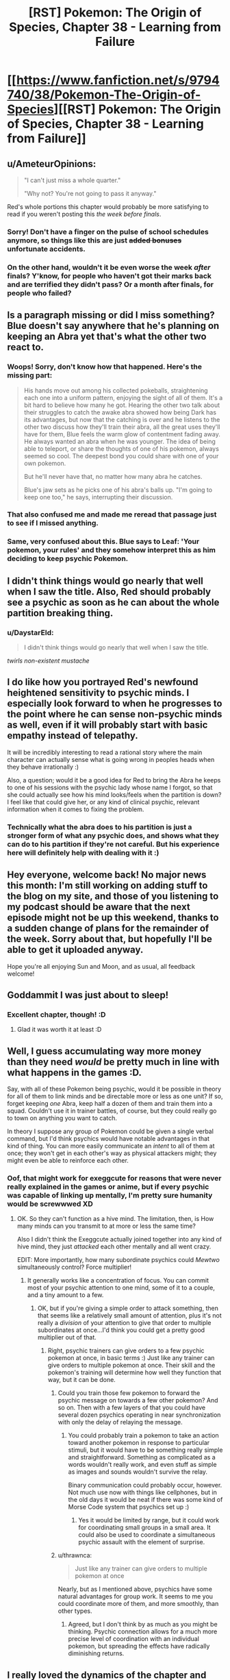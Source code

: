 #+TITLE: [RST] Pokemon: The Origin of Species, Chapter 38 - Learning from Failure

* [[https://www.fanfiction.net/s/9794740/38/Pokemon-The-Origin-of-Species][[RST] Pokemon: The Origin of Species, Chapter 38 - Learning from Failure]]
:PROPERTIES:
:Author: DaystarEld
:Score: 61
:DateUnix: 1480593891.0
:DateShort: 2016-Dec-01
:END:

** u/AmeteurOpinions:
#+begin_quote
  "I can't just miss a whole quarter."

  "Why not? You're not going to pass it anyway."
#+end_quote

Red's whole portions this chapter would probably be more satisfying to read if you weren't posting this /the week before finals/.
:PROPERTIES:
:Author: AmeteurOpinions
:Score: 22
:DateUnix: 1480626083.0
:DateShort: 2016-Dec-02
:END:

*** Sorry! Don't have a finger on the pulse of school schedules anymore, so things like this are just +added bonuses+ unfortunate accidents.
:PROPERTIES:
:Author: DaystarEld
:Score: 15
:DateUnix: 1480644989.0
:DateShort: 2016-Dec-02
:END:


*** On the other hand, wouldn't it be even worse the week /after/ finals? Y'know, for people who haven't got their marks back and are terrified they didn't pass? Or a month after finals, for people who failed?
:PROPERTIES:
:Author: UltraRedSpectrum
:Score: 7
:DateUnix: 1480642719.0
:DateShort: 2016-Dec-02
:END:


** Is a paragraph missing or did I miss something? Blue doesn't say anywhere that he's planning on keeping an Abra yet that's what the other two react to.
:PROPERTIES:
:Author: CarVac
:Score: 23
:DateUnix: 1480596132.0
:DateShort: 2016-Dec-01
:END:

*** Woops! Sorry, don't know how that happened. Here's the missing part:

#+begin_quote
  His hands move out among his collected pokeballs, straightening each one into a uniform pattern, enjoying the sight of all of them. It's a bit hard to believe how many he got. Hearing the other two talk about their struggles to catch the awake abra showed how being Dark has its advantages, but now that the catching is over and he listens to the other two discuss how they'll train their abra, all the great uses they'll have for them, Blue feels the warm glow of contentment fading away. He always wanted an abra when he was younger. The idea of being able to teleport, or share the thoughts of one of his pokemon, always seemed so cool. The deepest bond you could share with one of your own pokemon.

  But he'll never have that, no matter how many abra he catches.

  Blue's jaw sets as he picks one of his abra's balls up. "I'm going to keep one too," he says, interrupting their discussion.
#+end_quote
:PROPERTIES:
:Author: DaystarEld
:Score: 9
:DateUnix: 1480616086.0
:DateShort: 2016-Dec-01
:END:


*** That also confused me and made me reread that passage just to see if I missed anything.
:PROPERTIES:
:Author: gommm
:Score: 7
:DateUnix: 1480600640.0
:DateShort: 2016-Dec-01
:END:


*** Same, very confused about this. Blue says to Leaf: 'Your pokemon, your rules' and they somehow interpret this as him deciding to keep psychic Pokemon.
:PROPERTIES:
:Author: KnickersInAKnit
:Score: 3
:DateUnix: 1480610960.0
:DateShort: 2016-Dec-01
:END:


** I didn't think things would go nearly that well when I saw the title. Also, Red should probably see a psychic as soon as he can about the whole partition breaking thing.
:PROPERTIES:
:Author: SometimesATroll
:Score: 12
:DateUnix: 1480599034.0
:DateShort: 2016-Dec-01
:END:

*** u/DaystarEld:
#+begin_quote
  I didn't think things would go nearly that well when I saw the title.
#+end_quote

/twirls non-existent mustache/
:PROPERTIES:
:Author: DaystarEld
:Score: 16
:DateUnix: 1480617371.0
:DateShort: 2016-Dec-01
:END:


** I do like how you portrayed Red's newfound heightened sensitivity to psychic minds. I especially look forward to when he progresses to the point where he can sense non-psychic minds as well, even if it will probably start with basic empathy instead of telepathy.

It will be incredibly interesting to read a rational story where the main character can actually sense what is going wrong in peoples heads when they behave irrationally :)

Also, a question; would it be a good idea for Red to bring the Abra he keeps to one of his sessions with the psychic lady whose name I forgot, so that she could actually see how his mind looks/feels when the partition is down? I feel like that could give her, or any kind of clinical psychic, relevant information when it comes to fixing the problem.
:PROPERTIES:
:Score: 11
:DateUnix: 1480610841.0
:DateShort: 2016-Dec-01
:END:

*** Technically what the abra does to his partition is just a stronger form of what any psychic does, and shows what they can do to his partition if they're not careful. But his experience here will definitely help with dealing with it :)
:PROPERTIES:
:Author: DaystarEld
:Score: 6
:DateUnix: 1480616277.0
:DateShort: 2016-Dec-01
:END:


** Hey everyone, welcome back! No major news this month: I'm still working on adding stuff to the blog on my site, and those of you listening to my podcast should be aware that the next episode might not be up this weekend, thanks to a sudden change of plans for the remainder of the week. Sorry about that, but hopefully I'll be able to get it uploaded anyway.

Hope you're all enjoying Sun and Moon, and as usual, all feedback welcome!
:PROPERTIES:
:Author: DaystarEld
:Score: 9
:DateUnix: 1480594094.0
:DateShort: 2016-Dec-01
:END:


** Goddammit I was just about to sleep!
:PROPERTIES:
:Author: Cariyaga
:Score: 8
:DateUnix: 1480596858.0
:DateShort: 2016-Dec-01
:END:

*** Excellent chapter, though! :D
:PROPERTIES:
:Author: Cariyaga
:Score: 5
:DateUnix: 1480598063.0
:DateShort: 2016-Dec-01
:END:

**** Glad it was worth it at least :D
:PROPERTIES:
:Author: DaystarEld
:Score: 5
:DateUnix: 1480616163.0
:DateShort: 2016-Dec-01
:END:


** Well, I guess accumulating way more money than they need /would/ be pretty much in line with what happens in the games :D.

Say, with all of these Pokemon being psychic, would it be possible in theory for all of them to link minds and be directable more or less as one unit? If so, forget keeping /one/ Abra, keep half a dozen of them and train them into a squad. Couldn't use it in trainer battles, of course, but they could really go to town on anything you want to catch.

In theory I suppose any group of Pokemon could be given a single verbal command, but I'd think psychics would have notable advantages in that kind of thing. You can more easily communicate an /intent/ to all of them at once; they won't get in each other's way as physical attackers might; they might even be able to reinforce each other.
:PROPERTIES:
:Author: thrawnca
:Score: 9
:DateUnix: 1480643572.0
:DateShort: 2016-Dec-02
:END:

*** Oof, that might work for exeggcute for reasons that were never really explained in the games or anime, but if every psychic was capable of linking up mentally, I'm pretty sure humanity would be screwwwed XD
:PROPERTIES:
:Author: DaystarEld
:Score: 8
:DateUnix: 1480644901.0
:DateShort: 2016-Dec-02
:END:

**** OK. So they can't function as a hive mind. The limitation, then, is How many minds can you transmit to at more or less the same time?

Also I didn't think the Exeggcute actually joined together into any kind of hive mind, they just /attacked/ each other mentally and all went crazy.

EDIT: More importantly, how many subordinate psychics could /Mewtwo/ simultaneously control? Force multiplier!
:PROPERTIES:
:Author: thrawnca
:Score: 3
:DateUnix: 1480645911.0
:DateShort: 2016-Dec-02
:END:

***** It generally works like a concentration of focus. You can commit most of your psychic attention to one mind, some of it to a couple, and a tiny amount to a few.
:PROPERTIES:
:Author: DaystarEld
:Score: 2
:DateUnix: 1480646157.0
:DateShort: 2016-Dec-02
:END:

****** OK, but if you're giving a simple order to attack something, then that seems like a relatively small amount of attention, plus it's not really a /division/ of your attention to give that order to multiple subordinates at once...I'd think you could get a pretty good multiplier out of that.
:PROPERTIES:
:Author: thrawnca
:Score: 1
:DateUnix: 1480646460.0
:DateShort: 2016-Dec-02
:END:

******* Right, psychic trainers can give orders to a few psychic pokemon at once, in basic terms :) Just like any trainer can give orders to multiple pokemon at once. Their skill and the pokemon's training will determine how well they function that way, but it can be done.
:PROPERTIES:
:Author: DaystarEld
:Score: 2
:DateUnix: 1480646978.0
:DateShort: 2016-Dec-02
:END:

******** Could you train those few pokemon to forward the psychic message on towards a few other pokemon? And so on. Then with a few layers of that you could have several dozen psychics operating in near synchronization with only the delay of relaying the message.
:PROPERTIES:
:Author: Radix2309
:Score: 2
:DateUnix: 1480748200.0
:DateShort: 2016-Dec-03
:END:

********* You could probably train a pokemon to take an action toward another pokemon in response to particular stimuli, but it would have to be something really simple and straightforward. Something as complicated as a words wouldn't really work, and even stuff as simple as images and sounds wouldn't survive the relay.

Binary communication could probably occur, however. Not much use now with things like cellphones, but in the old days it would be neat if there was some kind of Morse Code system that psychics set up :)
:PROPERTIES:
:Author: DaystarEld
:Score: 3
:DateUnix: 1480750645.0
:DateShort: 2016-Dec-03
:END:

********** Yes it would be limited by range, but it could work for coordinating small groups in a small area. It could also be used to coordinate a simultaneous psychic assault with the element of surprise.
:PROPERTIES:
:Author: Radix2309
:Score: 1
:DateUnix: 1480790882.0
:DateShort: 2016-Dec-03
:END:


******** u/thrawnca:
#+begin_quote
  Just like any trainer can give orders to multiple pokemon at once
#+end_quote

Nearly, but as I mentioned above, psychics have some natural advantages for group work. It seems to me you could coordinate more of them, and more smoothly, than other types.
:PROPERTIES:
:Author: thrawnca
:Score: 1
:DateUnix: 1480647161.0
:DateShort: 2016-Dec-02
:END:

********* Agreed, but I don't think by as much as you might be thinking. Psychic connection allows for a much more precise level of coordination with an individual pokemon, but spreading the effects have radically diminishing returns.
:PROPERTIES:
:Author: DaystarEld
:Score: 2
:DateUnix: 1480647352.0
:DateShort: 2016-Dec-02
:END:


** I really loved the dynamics of the chapter and different approaches of the characters. This is slowly becoming my favorite story ever and you have long +suppressed+ surpassed Eliezer Yudkowsky (no offence to him) in teaching your readers the rationality techniques.

/thinking about [[http://lesswrong.com/lw/hpp/rationality_witticisms_suitable_for_tshirts_or/9639][WWRVD]] t-shirts/
:PROPERTIES:
:Author: ShareDVI
:Score: 7
:DateUnix: 1480631721.0
:DateShort: 2016-Dec-02
:END:

*** D'aw shucks, thanks! In my view HPMOR does a better job with a lot of the concepts, but hopefully I've branched out enough to contribute my own share to the sanity-waterline-raising effort :)

And I've been thinking "What Would Andrew Wiggin Do?" since I was in middle school, if I could inspire anyone else to have a similar thought about one of my characters, that would be both humbling and awesome ^ _^
:PROPERTIES:
:Author: DaystarEld
:Score: 4
:DateUnix: 1480645415.0
:DateShort: 2016-Dec-02
:END:

**** I feel like your story does a better job working in the explained concepts more organically. I think it's a result of the multiple protagonists and how you allow others to also have a ton of wisdom to share.
:PROPERTIES:
:Score: 2
:DateUnix: 1481109165.0
:DateShort: 2016-Dec-07
:END:


*** [deleted]
:PROPERTIES:
:Score: 4
:DateUnix: 1480643565.0
:DateShort: 2016-Dec-02
:END:

**** I really need to watch MM...
:PROPERTIES:
:Author: DaystarEld
:Score: 3
:DateUnix: 1480647074.0
:DateShort: 2016-Dec-02
:END:

***** Hm... actually. I wonder if it'd be worth arranging for watching rationality-adjacent series with the [[/r/rational][r/rational]] discord.
:PROPERTIES:
:Author: Cariyaga
:Score: 3
:DateUnix: 1480670459.0
:DateShort: 2016-Dec-02
:END:

****** Yes please!
:PROPERTIES:
:Author: munchkiner
:Score: 2
:DateUnix: 1480686814.0
:DateShort: 2016-Dec-02
:END:


**** I'm confused: who mentioned Homura?
:PROPERTIES:
:Author: rhaps0dy4
:Score: 1
:DateUnix: 1481209722.0
:DateShort: 2016-Dec-08
:END:


*** u/scruiser:
#+begin_quote
  suppressed
#+end_quote

Did you mean surpassed? Freudian slip?
:PROPERTIES:
:Author: scruiser
:Score: 2
:DateUnix: 1480633502.0
:DateShort: 2016-Dec-02
:END:

**** The jig is up! My suppression of EY is what has kept his powers from overwhelming us all! Now we're doooooomed! (saaaaaved?)
:PROPERTIES:
:Author: DaystarEld
:Score: 5
:DateUnix: 1480645218.0
:DateShort: 2016-Dec-02
:END:


**** yep, that's the word, fixed
:PROPERTIES:
:Author: ShareDVI
:Score: 1
:DateUnix: 1480639665.0
:DateShort: 2016-Dec-02
:END:


** Well, this was a great chapter. No criticism really. Just a great chapter.
:PROPERTIES:
:Author: jldew
:Score: 4
:DateUnix: 1480626340.0
:DateShort: 2016-Dec-02
:END:

*** Thanks :D
:PROPERTIES:
:Author: DaystarEld
:Score: 1
:DateUnix: 1480645015.0
:DateShort: 2016-Dec-02
:END:


** Just discovered your series last night and I'm completely blown away by the concept and quality. Realism, consistency, and the scientific method in the Pokemon world?

Sign me the /fuck/ up.

How often do you usually upload chapters - around every 2 months or so? I couldn't see the submission dates on each individual chapter.

--------------

A few general thoughts, questions and critiques:

1. I'm a little surprised and intrigued by your decision to make all Pokemon only as intelligent as a typical animal. Making Alakazam, the creature that /"has a thorough memory of everything that has occurred in the world"/ and whose brain /"can outperform a super-computer"/ able to... "solve puzzles with the capability of a three-year-old" just seems insulting! There are already non-fantastical animals in real life, like apes, dolphins, some corvids, and arguably octopuses as well that can outperform ten-year-olds in complex tasks. Keeping pokemon a little more intelligent would, in my opinion, only make the moral implications of using these creatures as tools and storing them in stasis even more interesting in a fleshed-out world like yours.

2. My biggest petty gripe is with the occasional non-subtle real-world references, especially to characters or people that are still living. Nothing takes me faster out of my suspension of disbelief in a fictional world than seeing "Professor Dawkins" or "Renekton". The entire Bill and the AI sideplot was unique, but not really my cup of tea when I'd like to learn more about this fictional world and its characters rather than contemporary issues that seem sort of wedged into the plot.

3. Do you, the writer, dislike bug pokemon (or real-life insects), or is it only a characteristic of Red? I ask because there seem to be many hints here.

   - Wild Scyther killed Red's father and all his pokemon
   - Red is unnerved by his spinarak beyond the Night Shade incident
   - The "Insect Plate" in the Arceus cartoon is one of the evil forces, despite insects generally being depicted as courageous superheroes in Japanese culture
   - Red refuses to use a captured Beedrill
   - Red seems to have a general aversion to bug-like pokemon or creatures with chitinous bodies
   - Red blames the "stupid insects" Paras for killing his Rattata, but no similar insult was directed towards the Pikachu that fried his Noctowl

4. Are Blue, Red, and Leaf in some way meant to evoke Peter, Ender, and Valentine?

That's all I have off the top of my head but I'd love to discuss the series more if you're not busy with real life issues or writing.
:PROPERTIES:
:Author: Equeon
:Score: 3
:DateUnix: 1482202972.0
:DateShort: 2016-Dec-20
:END:

*** Hey there, thanks for commenting! Glad you've enjoyed it so much. I post once a month, at the start of each month.

#+begin_quote
  I'm a little surprised and intrigued by your decision to make all Pokemon only as intelligent as a typical animal. Making Alakazam, the creature that "has a thorough memory of everything that has occurred in the world" and whose brain "can outperform a super-computer" able to... "solve puzzles with the capability of a three-year-old" just seems insulting! There are already non-fantastical animals in real life, like apes, dolphins, some corvids, and arguably octopuses as well that can outperform ten-year-olds in complex tasks. Keeping pokemon a little more intelligent would, in my opinion, only make the moral implications of using these creatures as tools and storing them in stasis even more interesting in a fleshed-out world like yours.
#+end_quote

The pokedex is full of crazy and ridiculously impossible stuff, so I pretty much chuck a lot of it out the window. If Alakazam were as smart as they're said to be, I think the pokemon world would look very different.

But as for why the 3 years old comparison... that's actually as smart as chimps are, in terms of complex tasks and problem solving. I'm not sure what you mean by animals outperforming 10-year-olds... do you have any research papers you can point me to?

#+begin_quote
  My biggest petty gripe is with the occasional non-subtle real-world references, especially to characters or people that are still living. Nothing takes me faster out of my suspension of disbelief in a fictional world than seeing "Professor Dawkins" or "Renekton". The entire Bill and the AI sideplot was unique, but not really my cup of tea when I'd like to learn more about this fictional world and its characters rather than contemporary issues that seem sort of wedged into the plot.
#+end_quote

References like Renekton mostly just come from me being /really/ bad at coming up with names in my stories, so I do apologize for that, but as for the references to the real world, a lot of it has to do with the idea of teaching "real world science." If I want to reference research done by someone, I don't want to make up some scientist who did the Skinner Box experiments: I'd rather just have Skinner exist in the pokemon world and do them. I get that this can be immersion-breaking for people who live in our present time and react to seeing modern day, living people referenced in a fanfiction, but in the future, when people like Dawkins and others are dead, there's really no reason to distinguish between real-world scientists who are referenced.

#+begin_quote
  Do you, the writer, dislike bug pokemon (or real-life insects), or is it only a characteristic of Red? I ask because there seem to be many hints here.
#+end_quote

It's a characteristic of Red :) I'm pretty neutral on insects, but I liked the idea of Red (being a psychic) to actually be afraid of Bugs even before he found out he was Psychic. I didn't really consider the idea that in Japanese culture insects are considered brave heroes though, so thanks for pointing that out: I may go back and swap that Plate. But in general a lot of Bug pokemon tend to be very sinister looking, so I figured it worked that way.

#+begin_quote
  Are Blue, Red, and Leaf in some way meant to evoke Peter, Ender, and Valentine?
#+end_quote

I was heavily influenced by the Ender saga ever since I read it at the age of 14ish, so I wouldn't be surprised at all if there was some subtle or subconscious connection.

I'm always happy to chat about the story, though responses might sometimes be slow if I've got other stuff going on. I normally don't plug my patreon, but since you're new to the story I thought I'd mention that the $5 reward is a monthly skype chat, so if you do decide to contribute that's one of the best ways to regularly discuss any thoughts on the story you might have.

And finally if you don't mind my asking, how did you come across the story? Are you a regular on [[/r/rational]], or did you find it through fanfiction?

In any case, thanks for reading, and looking forward to more questions/feedback for future chapters!
:PROPERTIES:
:Author: DaystarEld
:Score: 2
:DateUnix: 1482215216.0
:DateShort: 2016-Dec-20
:END:

**** u/Equeon:
#+begin_quote
  The pokedex is full of crazy and ridiculously impossible stuff, so I pretty much chuck a lot of it out the window.
#+end_quote

That's fair enough, and it is your world, after all. Stuff like Slugma being 18,000 degrees F, multiple pokemon running faster than the speed of sound, Alakazam having an IQ of 5,000 - these are just ridiculous and prime sources for the "Pokedex entries are written by children" meme.

If it were up to me, I'd probably have the baseline wild Pokemon intelligence be around the level of a border collie, less so for first or second evolutionary stages, but their intellect could increase greatly with training. Special attackers in general would be a little more intelligent across the board, and psychic pokemon would have the highest average intelligence of all.

The way I look at it, in most Pokemon games the wild creatures cap out around level 55, yet the actual cap is level 100. Even a fully evolved creature caught on the Victory Road is just at 50% of its ultimate potential. Many pokemon undergo huge physical changes over their "evolutionary" development and even afterwards as they "level up", and I see no reason why increased mental prowess can't accompany these processes. An average fully-trained pokemon might be at the level of a typical ten-year-old child, similar to the anime - able to understand human speech, possess a typical range of complex emotions and perform a variety of different strategies - but basic algebra would probably be beyond all the non-psychic types.

In my headcanon, many of the ethical issues surrounding Pokemon also stem from this quality. Sure, a wild Fearow may seem like a normal game animal to be hunted and eaten, but if almost every Pokemon has the /potential/ to become far more intelligent, shouldn't eating Pokemon be outlawed entirely?

Do Pokemon have a right to be trained, and thus become smarter and stronger? Should deliberately keeping your companion "underleveled" by coddling it (I just want a pond full of beautiful Magikarp - I don't want to be responsible for multiple Gyarados! / A Liepard is big enough to harm me if it wanted! I'll keep my Purrloin just the way it is) be considered morally wrong, as it stunts the creature's capacity to develop?

--------------

#+begin_quote
  I'm not sure what you mean by animals outperforming 10-year-olds comes from... do you have any research papers you can point me to?
#+end_quote

I think overall, a ten-year-old human is objectively more intelligent than any of the animals I mentioned. In addition, it's very difficult to get a true metric of comparison to humans by age. Still, there are several papers with points like "this animal mastered a concept that most 8-year-olds struggle with", though they may not be of sufficient scope or sample size to convince you. Here are the best examples I could find, if not all direct comparisons to humans, than of situations where the animals demonstrated capability beyond what was expected.

- [[http://link.springer.com/article/10.1007/s10071-006-0052-5][Crows outperform chimps in causal learning test]]

- [[http://rstb.royalsocietypublishing.org/content/362/1480/587.short][Dolphins and social intelligence]]

- [[http://psycnet.apa.org/journals/xan/15/2/124/][Dolphins able to adapt to visual learning despite primarily being auditory learners (paywall)]]

- [[http://www.sciencedirect.com/science/article/pii/S0960982208009664][Learning and Behavioral flexibility in octopuses]]

- [[https://www.researchgate.net/publication/226684958_Tool-use_and_instrumental_learning_in_the_Eurasian_jay_Garrulus_glandarius][Eurasian jays perform at a seven-year-old's capacity in two of three different tests]]

- [[http://www.pnas.org/content/106/25/10370.short][Birds that do not use tools in the wild are able to spontaneously create tools to their advantage]]

- [[https://www.cambridge.org/core/journals/behavioral-and-brain-sciences/article/div-classtitledoes-the-chimpanzee-have-a-theory-of-minddiv/1E96B02CD9850016B7C93BC6D2FEF1D0][Chimpanzees may possess a theory of mind - which most children do not develop until age 4 or 5 (paywall)]]

--------------

#+begin_quote
  If I want to reference research done by someone, I don't want to make up some scientist who did the Skinner Box experiments: I'd rather just have Skinner exist in the pokemon world and do them.
#+end_quote

Fair enough. It's definitely less obtrusive for me if I just imagine the Pokemon world as an alternative to our own, that still has many of the same scientists and discoveries, rather than something completely separate. I really like what you do with the more modern quotes, as you tend to attribute these to unnamed or entirely original characters even if the quotes are recognizable. So you could have something like:

/"Arceus exists, if only in the form of a meme with high survival value, or infective power, in the environment provided by human culture."/

- Professor Gingko

--------------

#+begin_quote
  I liked the idea of Red (being a psychic) to actually be afraid of Bugs even before he found out he was Psychic.
#+end_quote

D'oh! I should have made this connection. I figured it mostly stemmed from the whole Scyther incident but overlooked this whole aspect.

--------------

#+begin_quote
  how did you come across the story? Are you a regular on [[/r/rational]], or did you find it through fanfiction?
#+end_quote

I was reading a comment thread on [[/r/pokemon]] where someone mentioned how there's so much of the Pokemon universe that Game Freak hasn't really shown in the games - politics, day-to-day life, dealing with non-legendary pokemon as threats, etc. Someone recommended your fanfiction, quoting your introductory paragraph to the series, and I was hooked.
:PROPERTIES:
:Author: Equeon
:Score: 2
:DateUnix: 1482256938.0
:DateShort: 2016-Dec-20
:END:

***** u/DaystarEld:
#+begin_quote
  If it were up to me, I'd probably have the baseline wild Pokemon intelligence be around the level of a border collie
#+end_quote

This is actually about what I imagine, yeah :) Most pokemon are about as smart as smart dogs, to be capable of being trained they way they are.

The question of pokemon intelligence if it approaches sapience is definitely an interesting one, especially since in the anime it absolutely does show pokemon to be fully sapient and even capable of communicating with humans. The ethical ramifications of pokemon training is the least of it, honestly: with that level of intellect, the idea that humans were able to survive and flourish at all is honestly rather hard to believe. But I'd definitely be interested in reading a fanfic that goes into all those questions... I'm just not particularly interested in writing it, since it would massively derail the story toward addressing those questions, rather than the ones I'm more interested in.

Overall the reason I decided to base it on the games rather than the anime is because that level of intelligence just seems more realistic given the pokemon world as we know it. It also allows for exploring issues of animal wellbeing more akin to our world, where animals aren't sapient.

#+begin_quote
  I think overall, a ten-year-old human is objectively more intelligent than any of the animals I mentioned. In addition, it's very difficult to get a true metric of comparison to humans by age. Still, there are several papers with points like "this animal mastered a concept that most 8-year-olds struggle with", though they may not be of sufficient scope or sample size to convince you. Here are the best examples I could find, if not all direct comparisons to humans, than of situations where the animals demonstrated capability beyond what was expected.
#+end_quote

Oh, yes, in very specialized circumstances and particular aspects of problem solving, many animals exceed children's capabilities. Similarly, pokemon are able to remember and interpret battle commands to a far better degree than human children can, and many possess unique intelligence properties that far exceed children's. But as an overall metric of "general intelligence," not just logical thinking but also learning capability and broad problem solving. What makes human intelligence so unique is the ability to learn a wide range of techniques and applications of intelligence, from visual-spacial to pattern recognition to mathematic to memorization. Some animals are much better than kids, or even adults, at one or two of those things, but in general I think the smartest pokemon wouldn't go much further than the smartest animal in general intelligence.

I should probably edit the story to clarify that point a bit better and be more precise with it though, instead of just a single line about Alakazam and 3 year olds :) Thanks for the feedback!
:PROPERTIES:
:Author: DaystarEld
:Score: 2
:DateUnix: 1482271239.0
:DateShort: 2016-Dec-21
:END:


**** New commenter here!

#+begin_quote
  References like Renekton mostly just come from me being really bad at coming up with names in my stories
#+end_quote

There's something I wanted to mention when I was reading the thread for the first chapter, where you mentioned having limited ideas for character surnames. The author of another Pokémon fanfic I follow (Olivine Romance by Snowden; not /that/ Snowden), when in need of a surname for a canon character, typically uses the Japanese name of said character. E.g., Jasmine Mikan, Misty Kasumi, etc. Thought it was worth mentioning, at least.

Also, looong after the fact now, but you mentioned on that same thread how Bulbasaur was your favourite Kanto starter? Same! Personally, I always interpreted Bulbasaur as the most 'canonical' choice for Red out of the three, not only because of the Pokémon Adventures manga, but because it's the starter Red has in much of the early promotional artwork for Red and Green.
:PROPERTIES:
:Author: TheTrickFantasic
:Score: 1
:DateUnix: 1494736119.0
:DateShort: 2017-May-14
:END:

***** Hey there, welcome!

#+begin_quote
  when in need of a surname for a canon character, typically uses the Japanese name of said character. E.g., Jasmine Mikan, Misty Kasumi, etc.
#+end_quote

Yeah, I use that trick a few times, like for Bill and Giovanni :)

#+begin_quote
  Also, looong after the fact now, but you mentioned on that same thread how Bulbasaur was your favourite Kanto starter? Same! Personally, I always interpreted Bulbasaur as the most 'canonical' choice for Red out of the three, not only because of the Pokémon Adventures manga, but because it's the starter Red has in much of the early promotional artwork for Red and Green.
#+end_quote

I've always been a fan of Grass types and personally think Bulbasaur is the cutest of the three starters :) But since I started playing the games when Red and Blue hit the USA, the game canon for me has always been that Red starts with Charmander (since that's the mascot starter for Red) while Blue the rival obviously chooses Squirtle to counter him. I broke what I considered canon because I was disappointed by the lack of Green version and I wasn't going to let that stop me from getting a badass plant dinosaur, but I really should read the Adventures manga one of these days!
:PROPERTIES:
:Author: DaystarEld
:Score: 1
:DateUnix: 1495052339.0
:DateShort: 2017-May-18
:END:

****** Maybe I should have said that Bulbasaur has /become/ my favourite; pretty sure when I first played the games I choose Charmander like most people xD

I loved the Red & Blue, and Yellow Sagas of the Adventures manga, but haven't read further than that. Lots of the ideas were really fun, like different breeds of Arbok having unique traits (e.g. healing factors) and "psychics"(?) able to heal and understand Pokemon via touch. Not much in the way of explanations, though.... I could probably go on about every cool thing that happened in those parts of the manga, but maybe here isn't the time and place.

#+begin_quote
  plant dinosaur
#+end_quote

Paleontologically speaking, I favour the description of Bulbasaur as a dicynodont -- warm-blooded reptile-like animal related to the ancestors of mammals. But there is a lot of room for interpretation there.
:PROPERTIES:
:Author: TheTrickFantasic
:Score: 1
:DateUnix: 1495336526.0
:DateShort: 2017-May-21
:END:

******* u/DaystarEld:
#+begin_quote
  Paleontologically speaking, I favour the description of Bulbasaur as a dicynodont -- warm-blooded reptile-like animal related to the ancestors of mammals. But I there is a lot of room for interpretation there.
#+end_quote

Makes sense. I always saw bulbasaur as more of a frog, or just some amphibian/lizard, with a plant growing in its back, the higher evolutions, certainly.
:PROPERTIES:
:Author: DaystarEld
:Score: 1
:DateUnix: 1495340882.0
:DateShort: 2017-May-21
:END:


** Typo thread!
:PROPERTIES:
:Author: DaystarEld
:Score: 2
:DateUnix: 1480594563.0
:DateShort: 2016-Dec-01
:END:

*** Incase should be in case.
:PROPERTIES:
:Author: CarVac
:Score: 2
:DateUnix: 1480595530.0
:DateShort: 2016-Dec-01
:END:

**** Fixed! One day I'll stop making that typo. One day...
:PROPERTIES:
:Author: DaystarEld
:Score: 2
:DateUnix: 1480616776.0
:DateShort: 2016-Dec-01
:END:

***** Suggestion: Set up a Word (or whatever) macro
:PROPERTIES:
:Author: ShareDVI
:Score: 3
:DateUnix: 1480631582.0
:DateShort: 2016-Dec-02
:END:

****** Good suggestion! I write in google docs, though, so not sure if it supports it. Either way I wouldn't learn then! :)
:PROPERTIES:
:Author: DaystarEld
:Score: 1
:DateUnix: 1480645091.0
:DateShort: 2016-Dec-02
:END:

******* What about a Greasemonkey (or similar) script that highlights the error?
:PROPERTIES:
:Author: thrawnca
:Score: 1
:DateUnix: 1480981809.0
:DateShort: 2016-Dec-06
:END:

******** There's also pulover's macro creator that could popup an error message if it detects that sequence.
:PROPERTIES:
:Author: appropriate-username
:Score: 1
:DateUnix: 1482946714.0
:DateShort: 2016-Dec-28
:END:


***** Spend a week where you're physically writing out in case a few times every hour or so until you've refrained yourself
:PROPERTIES:
:Author: Pineapple_Chicken
:Score: 1
:DateUnix: 1481325329.0
:DateShort: 2016-Dec-10
:END:


*** u/ZeroNihilist:
#+begin_quote
  until a thread of alarm finally *penetrate* the fog around his mind.
#+end_quote

Should be "penetrates".

#+begin_quote
  She nodded. "That's understandable. As I said, it takes time and practice. It's okay to be distracted when you first try."
#+end_quote

Not in italics like the surrounding paragraphs.

#+begin_quote
  Red scowled. "You can't just emphasize a word and repeat the question as if that changes the answer."
#+end_quote

Same as above.

Actually, on looking more carefully it seems to be intentional. A lot of Red's actions in that flashback section are unitalicised. Since they're also in past tense, it creates a confusing effect (flashback tense but present lack-of-italics).

I'd suggest moving them all into the present tense and italicising the hallucinated/remembered dialogue and actions.

#+begin_quote
  If only Ayane had *use* her power
#+end_quote

Should be "used".
:PROPERTIES:
:Author: ZeroNihilist
:Score: 2
:DateUnix: 1480605013.0
:DateShort: 2016-Dec-01
:END:

**** All fixed, thank you! Red's actions being unitalicized definitely wasn't intentional :)
:PROPERTIES:
:Author: DaystarEld
:Score: 1
:DateUnix: 1480616826.0
:DateShort: 2016-Dec-01
:END:


*** u/appropriate-username:
#+begin_quote
  He probably won't be able to afford a larvitar or anything crazy like that, with his eye on the next couple gyms, he could use a solid Ground and Fire type.
#+end_quote

Not sure if this counts as a typo but it seems to me like there should be like a period or something after "that:"

#+begin_quote
  He probably won't be able to afford a larvitar or anything crazy like that. With his eye on the next couple gyms, he could use a solid Ground and Fire type.
#+end_quote

That reads much smoother to me.

--------------

But otherwise I dunno if it's just cuz I'm a sucker for sappy stuff but I thought the chapter was great, especially red's parts.
:PROPERTIES:
:Author: appropriate-username
:Score: 2
:DateUnix: 1482946653.0
:DateShort: 2016-Dec-28
:END:

**** It is a typo actually, meant to say "but with his eye..." Fixed!

Glad you enjoyed it :)
:PROPERTIES:
:Author: DaystarEld
:Score: 2
:DateUnix: 1482955454.0
:DateShort: 2016-Dec-28
:END:


*** u/tokol:
#+begin_quote
  to ensure there aren't any pokemon around that might resist Wigglytuff's singing.
#+end_quote

Wigglytuff's -> her wigglytuff's / Joy's

--------------

#+begin_quote
  their wellbeing is at an equal priority with her own.
#+end_quote

wellbeing -> well-being (I would have let this slide, but you use well-being a couple of paragraphs down).

--------------

#+begin_quote
  begins patrolling again that the next abra appears nearby her.
#+end_quote

nearby her. -> nearby. / near her. / near to her.
:PROPERTIES:
:Author: tokol
:Score: 1
:DateUnix: 1480829888.0
:DateShort: 2016-Dec-04
:END:

**** All fixed, thanks!
:PROPERTIES:
:Author: DaystarEld
:Score: 2
:DateUnix: 1480831444.0
:DateShort: 2016-Dec-04
:END:


** Hijacking this comment to recommend this entertaining and surprisingly relevant piece, in case you missed it:

[[https://www.youtube.com/watch?v=EC7H99-7wxk]]

It's a rap battle between Darwin and Ash Ketchum. I'm especially curious to hear the author's opinion on who won!
:PROPERTIES:
:Author: Golden_Magician
:Score: 2
:DateUnix: 1480645667.0
:DateShort: 2016-Dec-02
:END:

*** I did indeed see it, and because I hate Ash, and think Darwin was a brilliant and amazing person, my biased opinion is that Darwin beat the pokeballs off of Ash :)
:PROPERTIES:
:Author: DaystarEld
:Score: 2
:DateUnix: 1480646053.0
:DateShort: 2016-Dec-02
:END:


** Nice to see the plan succeeded. Red's experiments with mental partitions were interesting to read too, although I suspect he's still holding one up even after the abra hunting has ended going by that comment Blue made.
:PROPERTIES:
:Author: Mizu25
:Score: 1
:DateUnix: 1481718547.0
:DateShort: 2016-Dec-14
:END:
